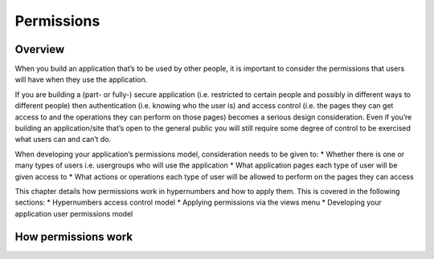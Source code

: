 ===========
Permissions
===========

Overview
--------

When you build an application that’s to be used by other people, it is important to consider the permissions that users will have when they use the application.
  
If you are building a (part- or fully-) secure application (i.e. restricted to certain people and possibly in different ways to different people) then authentication (i.e. knowing who the user is) and access control (i.e. the pages they can get access to and the operations they can perform on those pages) becomes a serious design consideration. Even if you’re building an application/site that’s open to the general public you will still require some degree of control to be exercised what users can and can’t do.  

When developing your application’s permissions model, consideration needs to be given to:
*	Whether there is one or many types of users i.e. usergroups who will use the application
*	What application pages each type of user will be given access to
*	What actions or operations each type of user will be allowed to perform on the pages they can access

This chapter details how permissions work in hypernumbers and how to apply them. This is covered in the following sections:
*	Hypernumbers access control model
*	Applying permissions via the views menu
*	Developing your application user permissions model

How permissions work
--------------------

